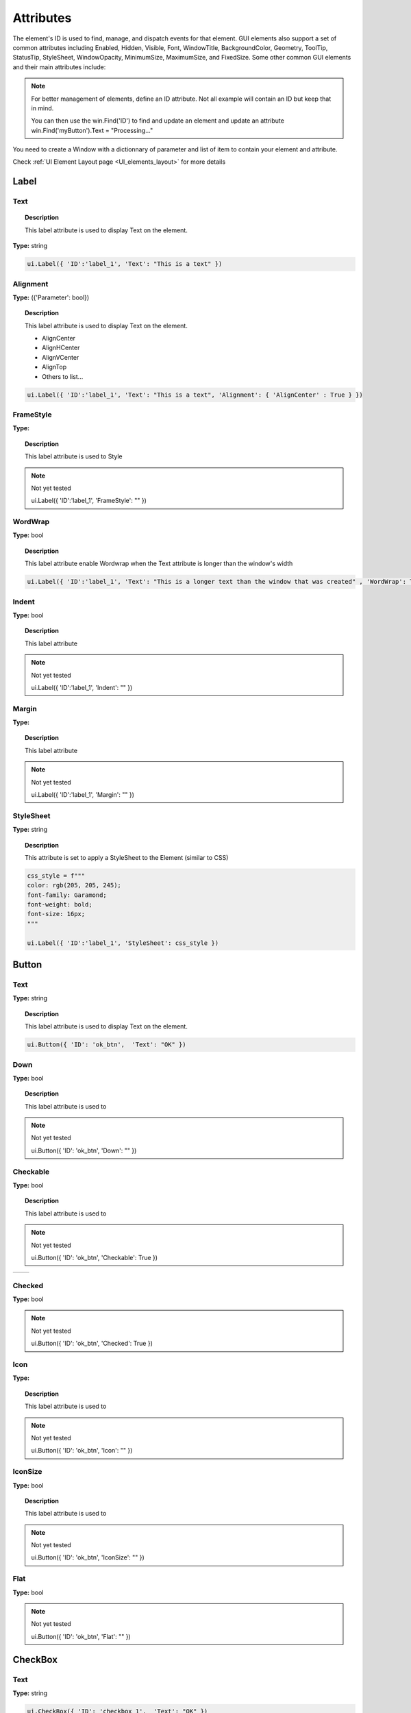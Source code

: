Attributes
==========

The element's ID is used to find, manage, and dispatch events for that element. GUI elements also support a set of common attributes including 
Enabled, Hidden, Visible, Font, WindowTitle, BackgroundColor, Geometry, ToolTip, StatusTip, StyleSheet, WindowOpacity, MinimumSize, MaximumSize, 
and FixedSize. Some other common GUI elements and their main attributes include:


..  note:: 
	For better management of elements, define an ID attribute. Not all example will contain an ID but keep that in mind. 
	
	You can then use the win.Find('ID') to find and update an element and update an attribute win.Find('myButton').Text = "Processing..."


You need to create a Window with a dictionnary of parameter and list of item to contain your element and attribute. 

Check :ref:`UI Element Layout page <UI_elements_layout>` for more details

Label
-----

.. _Label Text:

Text
^^^^

..  topic:: Description

	This label attribute is used to display Text on the element. 

**Type:** string

..  code-block:: python

	ui.Label({ 'ID':'label_1', 'Text': "This is a text" })


..  image:: images/UI_label_text.png
	:width: 400px
	:align: center

Alignment 
^^^^^^^^^

**Type:** ({'Parameter': bool})

..  topic:: Description

	This label attribute is used to display Text on the element.

	* AlignCenter
	* AlignHCenter
	* AlignVCenter
	* AlignTop
	* Others to list...

..  code-block:: python

	ui.Label({ 'ID':'label_1', 'Text': "This is a text", 'Alignment': { 'AlignCenter' : True } })

..  image:: images/UI_label_alignment.png
	:width: 400px
	:align: center


FrameStyle
^^^^^^^^^^

**Type:** 

..  topic:: Description

	This label attribute is used to Style

..  note:: Not yet tested

	ui.Label({ 'ID':'label_1', 'FrameStyle': "" })

WordWrap
^^^^^^^^

**Type:** bool

..  topic:: Description

	This label attribute enable Wordwrap when the Text attribute is longer than the window's width

..  code-block:: python
	
	ui.Label({ 'ID':'label_1', 'Text': "This is a longer text than the window that was created" , 'WordWrap': True })

..  image:: images/UI_label_wordwrap.png
	:width: 400px
	:align: center

Indent
^^^^^^

**Type:** bool

..  topic:: Description

	This label attribute

..  note:: Not yet tested

	ui.Label({ 'ID':'label_1', 'Indent': "" })

Margin
^^^^^^

**Type:** 

..  topic:: Description

	This label attribute

..  note:: Not yet tested

	ui.Label({ 'ID':'label_1', 'Margin': "" })


StyleSheet
^^^^^^^^^^

**Type:** string

..  topic:: Description

	This attribute is set to apply a StyleSheet to the Element (similar to CSS)

..  code-block:: python
	
	css_style = f"""
	color: rgb(205, 205, 245); 
	font-family: Garamond; 
	font-weight: bold; 
	font-size: 16px;
	"""

	ui.Label({ 'ID':'label_1', 'StyleSheet': css_style })


Button
------

.. _Button Text:

Text
^^^^

**Type:** string

..  topic:: Description	

	This label attribute is used to display Text on the element. 

..  code-block:: 

    ui.Button({ 'ID': 'ok_btn',  'Text': "OK" })

..  image:: images/UI_button_text.png
	:width: 400px
	:align: center

Down
^^^^

**Type:** bool

..  topic:: Description

	This label attribute is used to 

..  note:: Not yet tested

    ui.Button({ 'ID': 'ok_btn',  'Down': "" })

Checkable
^^^^^^^^^

**Type:** bool

..  topic:: Description
	
	This label attribute is used to 

..  note:: Not yet tested

    ui.Button({ 'ID': 'ok_btn',  'Checkable': True })

..  |checkon| image:: images/UI_button_checkable_on.png
	:width: 300pt

..  |checkoff| image:: images/UI_button_checkable_off.png
	:width: 300pt

+------------+------------+
| |checkon|  | |checkoff| |
+------------+------------+


Checked
^^^^^^^

**Type:** bool

..  topic:: Description	
	This label attribute is used to 

..  note:: Not yet tested

    ui.Button({ 'ID': 'ok_btn',  'Checked': True })


Icon
^^^^

**Type:** 

..  topic:: Description
	
	This label attribute is used to 

..  note:: Not yet tested

    ui.Button({ 'ID': 'ok_btn',  'Icon': "" })


IconSize
^^^^^^^^

**Type:** bool

..  topic:: Description
	
	This label attribute is used to 

..  note:: Not yet tested

    ui.Button({ 'ID': 'ok_btn',  'IconSize': "" })

Flat
^^^^

**Type:** bool

..  topic:: Description	
	This label attribute is used to 

..  note:: Not yet tested

    ui.Button({ 'ID': 'ok_btn',  'Flat': "" })


CheckBox
--------

Text
^^^^

**Type:** string

..  topic:: Description		
	This label attribute is used to display Text on the element. 

..  code-block:: 

    ui.CheckBox({ 'ID': 'checkbox_1',  'Text': "OK" })

..  image:: images/UI_checkbox_text.png
	:width: 400px
	:align: center


Down
^^^^

**Type:** bool

..  topic:: Description		
	This label attribute is used to 

..  note:: Not yet tested

    ui.CheckBox({ 'ID': 'checkbox_1',  'Down': "" })

Checkable
^^^^^^^^^

**Type:** bool

..  topic:: Description		
	This label attribute is used to 

..  note:: Not yet tested

    ui.CheckBox({ 'ID': 'checkbox_1',  'Checkable': True })


Checked
^^^^^^^

**Type:** bool

..  topic:: Description		
	This label attribute is used to 

..  code-block:: python

    ui.CheckBox({ 'ID': 'checkbox_1',  'Checked': True })

..  image:: images/UI_checkbox_checked.png
	:width: 400px
	:align: center

Tristate
^^^^^^^^

**Type:**

..  topic:: Description		
	This label attribute is used to activate a 3 state checkbox

..  code-block:: python

    ui.CheckBox({ 'ID': 'checkbox_1',  'Tristate': True })


.. 	|tri1| image:: images/UI_checkbox_tristate1.png
    :width: 300pt

..  |tri2| image:: images/UI_checkbox_tristate2.png
	:width: 300pt

..  |tri3| image:: images/UI_checkbox_tristate3.png
	:width: 300pt

+---------+---------+---------+
| |tri1|  | |tri2|  | |tri3|  |
+---------+---------+---------+


CheckState
^^^^^^^^^^

**Type:**

..  topic:: Description		
	This label attribute is used to 

..  note:: Not yet tested

    ui.CheckBox({ 'ID': 'checkbox_1',  'CheckState': "" })


ComboBox
--------

ItemText
^^^^^^^^

**Type:**

..  topic:: Description		
	This label attribute is used to

..  note:: Not yet tested

    ui.ComboBox({ 'ID': 'combo_1',  'ItemText': 'test' })


Editable
^^^^^^^^

**Type:**bool

..  topic:: Description	
	This label attribute is used to 

..  note:: Not yet tested

    ui.ComboBox({ 'ID': 'combo_1',  'Editable': "" })


CurrentIndex
^^^^^^^^^^^^

**Type:**

..  topic:: Description	
	This label attribute is used to 

..  note:: Not yet tested

    ui.ComboBox({ 'ID': 'combo_1',  'CurrentIndex': "" })


CurrentText
^^^^^^^^^^^

**Type:**string

..  topic:: Description	
	This label attribute is used to 

..  note:: Not yet tested

    ui.ComboBox({ 'ID': 'combo_1',  'CurrentText': "" })


Count
^^^^^

**Type:**int

..  topic:: Description	
	This label attribute is used to 

..  note:: Not yet tested

    ui.ComboBox({ 'ID': 'combo_1',  'Count': 3 })


SpinBox
-------

Value
^^^^^

**Type:** int

..  topic:: Description		
	This spinbox attribute is used to set the current SpinBox value (default max=99)

..  code-block:: python

    ui.SpinBox({ 'ID': 'spin_1',  'Value': 10 })

..  image:: images/UI_spinbox_value.png
	:width: 400px
	:align: center

Minimum
^^^^^^^

**Type:** int

..  topic:: Description

	This spinbox attribute is used to set a Minimum value to the SpinBox

..  code-block:: python

    ui.SpinBox({ 'ID': 'spin_1',  'Minimum': 5 })


Maximum
^^^^^^^

**Type:** int

..  topic:: Description		

	This spinbox attribute is used to set a Maximum value to the SpinBox

..  code-block:: python

    ui.SpinBox({ 'ID': 'spin_1',  'Maximum': 8 })


SingleStep
^^^^^^^^^^

**Type:** int

..  topic:: Description	

	This spinbox attribute is used to set the step value of the SpinBox

..  code-block:: python

    ui.SpinBox({ 'ID': 'spin_1',  'SingleStep': 2 })


Prefix
^^^^^^

**Type:** string

..  topic:: Description	

	This spinbox attribute is used add a text prefix to the spinbox value

..  code-block:: python

    ui.SpinBox({ 'ID': 'spin_1',  'Prefix': "ABC_0" })

..  image:: images/UI_spinbox_prefix.png
	:width: 400px
	:align: center


Suffix
^^^^^^

**Type:** string

..  topic:: Description	

	This spinbox attribute is used add a text suffix to the spinbox value

..  code-block:: python

    ui.SpinBox({ 'ID': 'spin_1',  'Suffix': '_XYZ' })

..  image:: images/UI_spinbox_suffix.png
	:width: 400px
	:align: center


Alignment
^^^^^^^^^

**Type:**

..  topic:: Description		

	This label attribute is used to

..  note:: Not yet tested

    ui.SpinBox({ 'ID': 'spin_1',  'Alignment': "" })


ReadOnly
^^^^^^^^

**Type:** bool

..  topic:: Description	

	This spinbox attribute is used limit the spinbox usage to the side arrows. Keyboard entry disabled

..  code-block:: python

    ui.SpinBox({ 'ID': 'spin_1',  'ReadOnly': True })


Wrapping
^^^^^^^^

**Type:** bool

..  topic:: Description

	This spinbox attribute is used to allow the value to return to the Minimum value when passed Maximum and vice-versa

..  code-block:: python

    ui.SpinBox({ 'ID': 'spin_1',  'Wrapping': True })


Slider
------

Value
^^^^^

**Type:** int

..  topic:: Description	

	This slider attribute is used to set the slider value

..  code-block:: python

    ui.Slider({ 'ID': 'slider_1',  'Value': 5 })

..  image:: images/UI_slider_value.png
	:width: 400px
	:align: center

Minimum
^^^^^^^

**Type:** int

..  topic:: Description		

	This slider attribute is used to set a Minimum value to the Slider

..  code-block:: python

    ui.Slider({ 'ID': 'slider_1',  'Minimum': 2 })


Maximum
^^^^^^^

**Type:** int

..  topic:: Description	

	This slider attribute is used to set a Maximum value to the Slider

..  code-block:: python

    ui.Slider({ 'ID': 'slider_1',  'Maximum': 8 })


SingleStep
^^^^^^^^^^

**Type:** int

..  topic:: Description		

	This slider attribute is used to set the step value of the slider

..  code-block:: python

    ui.Slider({ 'ID': 'slider_1',  'SingleStep': 2 })


PageStep
^^^^^^^^

**Type:**

..  topic:: Description		

	This label attribute is used to

..  note:: Not yet tested

    ui.Slider({ 'ID': 'slider_1',  'PageStep': "" })


Orientation
^^^^^^^^^^^

**Type:** string

..  topic:: Description		

	This slider attribute is used to set the orientation of the slider

	* Vertical
	* Horizontal
	* ...

..  code-block:: python

    ui.Slider({ 'ID': 'slider_1',  'Orientation': 'Vertical' })

..  image:: images/UI_slider_orientation.png
	:width: 400px
	:align: center

Tracking
^^^^^^^^

**Type:**

..  topic:: Description	

	This label attribute is used to

..  note:: Not yet tested

    ui.Slider({ 'ID': 'slider_1',  'Tracking': "" })


SliderPosition
^^^^^^^^^^^^^^

**Type:**

..  topic:: Description	

	This label attribute is used to

..  note:: Not yet tested

    ui.Slider({ 'ID': 'slider_1',  'SliderPosition': ""})


LineEdit
--------

Text
^^^^

**Type:** string

..  topic:: Description	

	This attribute is used to set and display the Text in the LineEdit box. For Multi-Line text, use the TextEdit_ element.  

..  note:: Not yet tested

    ui.LineEdit({ 'ID': 'le_1',  'Text': "My Text" })

..  image:: images/UI_lineedit_text.png
	:width: 400px
	:align: center


PlaceholderText
^^^^^^^^^^^^^^^

**Type:** string

..  topic:: Description		

	This attribute is used to display a text in the lineEdit box. 
	The PlaceholderText will be replaced by user input. 

..  code-block:: python

    ui.LineEdit({ 'ID': 'le_1',  'PlaceholderText': "My Placeholder text" })

..  image:: images/UI_lineedit_placeholdertext.png
	:width: 400px
	:align: center


.. _Element Font:

Font
^^^^

**Type:** 

..  topic:: Description
	
	This attribute is used to

..  note:: Not yet tested

    ui.LineEdit({ 'ID': 'le_1',  'Font': "" })


MaxLength
^^^^^^^^^

**Type:** int

..  topic:: Description

	This attribute is used to limit the user input to x(int) character

..  code-block:: python

    ui.LineEdit({ 'ID': 'le_1',  'MaxLength': 10 })


ReadOnly
^^^^^^^^

**Type:** bool

..  topic:: Description

	This attribute is used to set the LineEdit to be Read-Only. 

..  code-block:: python

    ui.LineEdit({ 'ID': 'le_1',  'ReadOnly': True })


Modified
^^^^^^^^

**Type:** 

..  topic:: Description

	This label attribute is used to

..  note:: Not yet tested

    ui.LineEdit({ 'ID': 'le_1',  'Modified': "" })


ClearButtonEnabled
^^^^^^^^^^^^^^^^^^

**Type:** bool

..  topic:: Description

	This attribute is used to add a button to clear the text field

..  code-block:: python

    ui.LineEdit({ 'ID': 'le_1', 'ClearButtonEnabled': True })

..  image:: images/UI_lineedit_ClearButtonEnabled.png
	:width: 400px
	:align: center


TextEdit
--------

Text
^^^^

**Type:** string

..  topic:: Description		

	This attribute is used to set and display the Text in the TextEdit box. 

..  code-block:: python

    ui.TextEdit({ 'ID': 'te_1',  'Text': "My Text" })

..  image:: images/UI_textedit_text.png
	:width: 400px
	:align: center



PlaceholderText
^^^^^^^^^^^^^^^

**Type:** string

..  topic:: Description		

	This attribute is used to display a text in the lineEdit box.

	The PlaceholderText will be replaced by user input. 

..  code-block:: python

    ui.TextEdit({ 'ID': 'te_1',  'PlaceholderText': "My Placeholder Text" })


HTML
^^^^

**Type:** string

..  topic:: Description

	This attribute is used render HTML code inside the TextEdit box

..  code-block:: python

    ui.TextEdit({ 'ID': 'te_1',  'HTML': "<h1>HTML code</h1>" })

..  image:: images/UI_textedit_html.png
	:width: 400px
	:align: center

Font
^^^^

**Type:** ui.Font

..  topic:: Description		

	This attribute is used to specify a Font element with parameters

 .. code-block:: python

    ui.TextEdit({ 'ID': 'te_1',  'Font': ui.Font({ 'Family': "Times New Roman" }) })


Alignment
^^^^^^^^^

**Type:** dict

..  topic:: Description

	This label attribute is used to

..  note:: Not yet tested

    ui.TextEdit({ 'ID': 'te_1',  'Alignment': "" })


ReadOnly
^^^^^^^^

**Type:** bool

..  topic:: Description
	
	This label attribute is used to set the TextEdit to ReadOnly. User cannot add or remove text. 

..  code-block:: python

    ui.TextEdit({ 'ID': 'te_1',  'ReadOnly': True })


TextColor
^^^^^^^^^

**Type:** dict(r,g,b, a) ?

..  topic:: Description		

	This label attribute is used to

..  note:: Not yet tested

    ui.TextEdit({ 'ID': 'te_1',  'TextColor': { 'R':1, 'G': 0, 'B':0, 'A':1 })


TextBackgroundColor
^^^^^^^^^^^^^^^^^^^

**Type:** string

..  topic:: Description

	This label attribute is used to

..  note:: Not yet tested

    ui.TextEdit({ 'ID': 'te_1',  'TextBackgroundColor': "blue" })


TabStopWidth
^^^^^^^^^^^^

**Type:** int

..  topic:: Description

	This attribute is used to set the width of the Tab when inserted. 

..  code-block:: python

    ui.TextEdit({ 'ID': 'te_1',  'TabStopWidth': 50 })


Lexer
^^^^^

**Type:** 

..  topic:: Description
	
	This attribute is used to

..  note:: Not yet tested

    ui.TextEdit({ 'ID': 'te_1',  'Lexer':  })


LexerColors
^^^^^^^^^^^

**Type:** 

..  topic:: Description		

	This attribute is used to

..  note:: Not yet tested

    ui.TextEdit({ 'ID': 'te_1',  'LexerColors': })


ColorPicker
-----------

Text
^^^^

**Type:** string

..  topic:: Description	

	This attribute is used to display a Text with the ColorPicker

..  code-block:: python

    ui.ColorPicker({ 'ID': 'colorpicker_1',  'Text': "My ColorPicker" })

..  image:: images/UI_colorpicker_text.png
	:width: 400px
	:align: center

Color
^^^^^

**Type:** dict

..  topic:: Description

	This attribute is used to set a default color to the ColorPicker. 
	Each RGB color using a float value betwee 0 and 1.

..  code-block:: python

    ui.ColorPicker({ 'ID': 'colorpicker_1', 'Color': {'R':0.5, 'G':0, 'B':1.0} })

..  image:: images/UI_colorpicker_color.png
	:width: 400px
	:align: center

Tracking
^^^^^^^^

**Type:** bool

..  topic:: Description

	This label attribute is used to

..  note:: Not yet tested

    ui.ColorPicker({ 'ID': 'colorpicker_1',  'Tracking': True })


DoAlpha
^^^^^^^

**Type:** bool

..  topic:: Description		

	This attribute is used to include Alpha value in the RGB ColorPicker

..  code-block:: python

    ui.ColorPicker({ 'ID': 'colorpicker_1',  'DoAlpha': True })

..  image:: images/UI_colorpicker_doalpha.png
	:width: 400px
	:align: center

Font
----

Family
^^^^^^

**Type:** string

..  topic:: Description

	This attribute is used to set the font family. 
	Combine with an element using text. 

	* Times New Roman
	* Arial
	* list available font...

..  code-block:: python

    ui.Label({'Text': "My Label", "Font": ui.Font({ 'Family': "Times New Roman" }),

..  image:: images/UI_font_family.png
	:width: 400px
	:align: center



StyleName
^^^^^^^^^

**Type:** string

..  topic:: Description
	
	This label attribute is used to

..  note:: Not yet tested

    ui.Font({ 'StyleName': "" })


PointSize
^^^^^^^^^

**Type:** int

..  topic:: Description	

	This attribute is used to set a size to the Font (pt). 

..  code-block:: python

    ui.Label({'Text': "My Label", "Font": ui.Font({ 'PointSize': 36 }),


PixelSize
^^^^^^^^^

**Type:** int

..  topic:: Description	

	This attribute is used to set a size to the Font (px). 

..  code-block:: python

    ui.Label({'Text': "My Label", "Font": ui.Font({ 'PixelSize': 36 }),


Bold
^^^^

**Type:** bool

..  topic:: Description

	This attribute is used to apply **bold** to the text

..  note:: Do not seems to apply on all fonts

    ui.Label({'Text': "My Label", "Font": ui.Font({ 'Bold': True }),


Italic
^^^^^^

**Type:** bool

..  topic:: Description

	This attribute is used to apply *Italic* to the text

..  code-block:: python

    ui.Label({'Text': "My Label", "Font": ui.Font({ 'Italic': True }),


Underline
^^^^^^^^^

**Type:** bool

..  topic:: Description

	This attribute is used to add a line under the text

..  code-block:: python

    ui.Label({'Text': "My Label", "Font": ui.Font({ 'Underline': True }),


Overline
^^^^^^^^

**Type:** bool

..  topic:: Description

	This attribute is used to add a line on top of the text

..  code-block:: python

    ui.Label({'Text': "My Label", "Font": ui.Font({ 'Overline': True }),


StrikeOut
^^^^^^^^^

**Type:** bool

..  topic:: Description

	This attribute is used to add a line through the text

..  code-block:: python

    ui.Label({'Text': "My Label", "Font": ui.Font({ 'StrikeOut': True }),


Kerning
^^^^^^^

**Type:** 

..  topic:: Description	

	This attribute is used to

..  note:: Not yet tested

    ui.Font({ 'Kerning': 24 })


Weight
^^^^^^

**Type:** int, float

..  topic:: Description

	This attribute is used to set a size relative to other element of the group. 
	Element with Weight 0.5 will be twice the size of an element with Weight 0.25

..  note:: Not yet tested

    ui.Font({ 'Weight': 0.25 })


Stretch
^^^^^^^

**Type:** bool

..  topic:: Description

	This attribute is used to

..  note:: Not yet tested

    ui.Font({ 'Stretch': True })


MonoSpaced
^^^^^^^^^^

**Type:** bool

..  topic:: Description

	This label attribute is used to

..  note:: Not yet tested

    ui.Font({ 'MonoSpaced': True })


.. _Element Icon:

Icon
----

File
^^^^

**Type:** string

..  topic:: Description

	This attribute is used to point to an image file path to use for the Icon Element.
	Need to be joint to an element supporting Icon attribute. (ie: ui.Button)

	* .png 
	* .jpg

..  code-block:: python

	ui.Button({ 'ID': "Browse",  'Text': " Browse", "Icon": ui.Icon({'File': r"UserData:/Scripts/images/csv.png"})})

..  image:: images/UI_icon_file.png
	:width: 400px
	:align: center


TabBar
------

..  note:: 

	Before you can edit TabBar attributes, you need to create a TabBar element, then use the `UI Element function <UI_elements_func>`_ AddTab()
	
	Also note that TabBar has `TabBar Property Array`_

CurrentIndex
^^^^^^^^^^^^

**Type:** int

..  topic:: Description

	This attribute is used to set the current TabBar index

..  note:: Not yet tested

    ui.TabBar({ 'ID':'tabbar_1', 'CurrentIndex': 3 })
	win.Find('tabbar_1').AddTab('Tab1')
    win.Find('tabbar_1').AddTab('Tab2')


TabsClosable
^^^^^^^^^^^^

**Type:** bool

..  topic:: Description

	This attribute is used to add a button to close tabs

..  code-block:: python

    ui.TabBar({ 'ID':'tabbar_1', 'TabsClosable': True })
	win.Find('tabbar_1').AddTab('Tab1')
    win.Find('tabbar_1').AddTab('Tab2')

..  image:: images/UI_tabbar_TabsClosable.png
	:width: 400px
	:align: center


Expanding
^^^^^^^^^

**Type:** bool

..  topic:: Description
	
	This attribute is used to force tabs to expand or not on Window resize. (default=True)

..  code-block:: python

    ui.TabBar({ 'ID':'tabbar_1', 'Expanding': False })

..  image:: images/UI_tabbar_Expanding.png
	:width: 400px
	:align: center

AutoHide
^^^^^^^^

**Type:** bool

..  topic:: Description
	
	This attribute is used to 

..  note:: Not yet tested

    ui.TabBar({ 'AutoHide': True })


Movable
^^^^^^^

**Type:** bool

..  topic:: Description
	
	This attribute is used to enable Drag'n Drop to reorder tabs (default=False)

..  code-block:: python

    ui.TabBar({ 'ID':'tabbar_1', 'Movable': True })


DrawBase
^^^^^^^^

**Type:** bool

..  topic:: Description
	
	This attribute is used to 

..  note:: Not yet tested

    ui.Tabbar({ 'DrawBase': True })


UsesScrollButtons
^^^^^^^^^^^^^^^^^

**Type:** bool

..  topic:: Description

	This attribute is used to 

..  note:: Not yet tested

    ui.Tabbar({ 'ID':'tabbar_1', 'UsesScrollButtons': True })


DocumentMode
^^^^^^^^^^^^

**Type:** bool

..  topic:: Description

	This attribute is used to 

..  note:: Not yet tested

    ui.Tabbar({ 'DocumentMode': True })


ChangeCurrentOnDrag
^^^^^^^^^^^^^^^^^^^

**Type:** bool

..  topic:: Description
	
	This attribute is used to 

..  note:: Not yet tested

    ui.Tabbar({ 'ChangeCurrentOnDrag': True })




Stack
-----

..  topic:: Description #NotInReadme

	Stack are groups of Elements used with TabBar to manage each pages

..  code-block:: python

	ui.Stack({'ID':'stack_1'})

CurrentIndex
^^^^^^^^^^^^
toolbox_items['Stack'].CurrentIndex = 0


AddChild()
^^^^^^^^^^
toolbox_items['Stack'].AddChild(ui.Button({'ID': "Browse", "Icon": ui.Icon({'File': r"UserData:/Scripts/images/test.gif"}), 'IconSize' : [15, 15]}))


Tree
----

ColumnCount
^^^^^^^^^^^

**Type:** int

..  topic:: Description
	
	This attribute is used to set the number of column in the Tree 

..  code-block:: python

    ui.Tree({ 'ID':'my_tree', 'ColumnCount': 2 })

..  image:: images/UI_tree_columncount.png
	:width: 400px
	:align: center


SortingEnabled
^^^^^^^^^^^^^^

**Type:** bool

..  topic:: Description
	
	This attribute is used to 

..  note:: Not yet tested

    ui.Tree({ 'ID':'my_tree', 'SortingEnabled': True })


ItemsExpandable
^^^^^^^^^^^^^^^

**Type:** bool

..  topic:: Description
	
	This attribute is used to 

..  note:: Not yet tested

    ui.Tree({ 'ID':'my_tree', 'ItemsExpandable': True })


ExpandsOnDoubleClick
^^^^^^^^^^^^^^^^^^^^

**Type:** bool

..  topic:: Description
	
	This attribute is used to 

..  note:: Not yet tested

    ui.Tree({ 'ID':'my_tree', 'ExpandsOnDoubleClick': True })


AutoExpandDelay
^^^^^^^^^^^^^^^

**Type:** bool

..  topic:: Description
	
	This attribute is used to 

..  note:: Not yet tested

    ui.Tree({ 'ID':'my_tree', 'AutoExpandDelay': True })


HeaderHidden
^^^^^^^^^^^^

**Type:** bool

..  topic:: Description
	
	This attribute is used to hide the header row. 

..  code-block:: python

    ui.Tree({ 'ID':'my_tree', 'HeaderHidden': True })


IconSize
^^^^^^^^

**Type:** int

..  topic:: Description
	
	This attribute is used to 

..  note:: Not yet tested

    ui.Tree({ 'ID':'my_tree', 'IconSize': 12 })


RootIsDecorated
^^^^^^^^^^^^^^^

**Type:** bool

..  topic:: Description
	
	This attribute is used to 

..  note:: Not yet tested

    ui.Tree({ 'ID':'my_tree', 'RootIsDecorated': True })


Animated
^^^^^^^^

**Type:** bool

..  topic:: Description
	
	This attribute is used to 

..  note:: Not yet tested

    ui.Tree({ 'ID':'my_tree', 'Animated': True })


AllColumnsShowFocus
^^^^^^^^^^^^^^^^^^^

**Type:** bool

..  topic:: Description

	This attribute is used to 

..  note:: Not yet tested

    ui.Tree({ 'ID':'my_tree', 'AllColumnsShowFocus': True })


WordWrap
^^^^^^^^

**Type:** bool

..  topic:: Description
	
	This attribute is used to 

..  note:: Not yet tested

    ui.Tree({ 'ID':'my_tree', 'WordWrap': True })
	itm = win.Find('my_tree').NewItem()
    itm.Text[0] = "too long text for the cell"
	itm.Text[1] = "this is also too long"
    win.Find('my_tree').AddTopLevelItem(itm)


TreePosition
^^^^^^^^^^^^

**Type:** 

..  topic:: Description

	This attribute is used to 

..  note:: Not yet tested

    ui.Tree({ 'ID':'my_tree', 'TreePosition':  })


SelectionBehavior
^^^^^^^^^^^^^^^^^

**Type:** 

..  topic:: Description
	
	This attribute is used to 

..  note:: Not yet tested

    ui.Tree({ 'ID':'my_tree', 'SelectionBehavior':  })


SelectionMode
^^^^^^^^^^^^^

**Type:** 

..  topic:: Description
	
	This attribute is used to 

..  note:: Not yet tested

    ui.Tree({ 'ID':'my_tree', 'SelectionMode':  })


UniformRowHeights
^^^^^^^^^^^^^^^^^

**Type:** bool

..  topic:: Description
	
	This attribute is used to 

..  note:: Not yet tested

    ui.Tree({ 'ID':'my_tree', 'UniformRowHeights': True })


Indentation
^^^^^^^^^^^

**Type:** bool

..  topic:: Description
	
	This attribute is used to 

..  note:: Not yet tested

    ui.Tree({ 'ID':'my_tree', 'Indentation': True })


VerticalScrollMode
^^^^^^^^^^^^^^^^^^

**Type:** bool

..  topic:: Description
	
	This attribute is used to 

..  note:: Not yet tested

    ui.Tree({ 'ID':'my_tree', 'VerticalScrollMode': True })


HorizontalScrollMode
^^^^^^^^^^^^^^^^^^^^

**Type:** bool

..  topic:: Description

	This attribute is used to 

..  note:: Not yet tested

    ui.Tree({ 'ID':'my_tree', 'HorizontalScrollMode': True })


AutoScroll
^^^^^^^^^^

**Type:** bool

..  topic:: Description
	
	This attribute is used to 

..  note:: Not yet tested

    ui.Tree({ 'ID':'my_tree', 'AutoScroll': True })


AutoScrollMargin
^^^^^^^^^^^^^^^^

**Type:** bool

..  topic:: Description
	
	This attribute is used to 

..  note:: Not yet tested

    ui.Tree({ 'ID':'my_tree', 'AutoScrollMargin': True })


TabKeyNavigation
^^^^^^^^^^^^^^^^

**Type:** bool

..  topic:: Description
	
	This attribute is used to allow Tab to go to next row, Shift+Tab to previous. (default=False)

..  code-block:: python

    ui.Tree({ 'ID':'my_tree', 'TabKeyNavigation': True })


AlternatingRowColors
^^^^^^^^^^^^^^^^^^^^

**Type:** bool

..  topic:: Description
	
	This attribute is used activate atlerning row colors on the Tree (default=False) 

..  code-block:: python

    ui.Tree({ 'ID':'my_tree', 'AlternatingRowColors': True })


FrameStyle
^^^^^^^^^^

**Type:** 

..  topic:: Description
	
	This attribute is used to 

..  note:: Not yet tested

    ui.Tree({ 'ID':'my_tree', 'FrameStyle':  })


LineWidth
^^^^^^^^^

**Type:** int

..  topic:: Description
	
	This attribute is used to 

..  note:: Not yet tested

    ui.Tree({ 'ID':'my_tree', 'LineWidth': 2 })


MidLineWidth
^^^^^^^^^^^^

**Type:** int

..  topic:: Description
	
	This attribute is used to 

..  note:: Not yet tested

    ui.Tree({ 'ID':'my_tree', 'MidLineWidth': 2 })


FrameRect
^^^^^^^^^

**Type:** bool

..  topic:: Description
	
	This attribute is used to 

..  note:: Not yet tested

    ui.Tree({ 'ID':'my_tree', 'FrameRect': True })


FrameShape
^^^^^^^^^^

**Type:** 

..  topic:: Description
	
	This attribute is used to 

..  note:: Not yet tested

    ui.Tree({ 'ID':'my_tree', 'FrameShape':  })


FrameShadow
^^^^^^^^^^^

**Type:** bool

..  topic:: Description
	
	This attribute is used to 

..  note:: Not yet tested

    ui.Tree({ 'ID':'my_tree', 'FrameShadow': True })


TreeItem
--------

..  note:: 

	Before you can edit TreeItem attributes, you need to create a Tree element, then use the `UI Element function <UI_elements_func>`_ to add Item to the Tree
	
	``itm = win.Find('my_tree').NewItem()``
	``win.Find('my_tree').AddTopLevelItem(itm)``

Selected
^^^^^^^^

**Type:** bool

..  topic:: Description
	
	This attribute is used to define the selected status to an item of the Tree. (default=False)

..  code-block:: python

	itm = win.Find('my_tree').NewItem()
	win.Find('my_tree').AddTopLevelItem(itm)

    itm.Selected = True

..  image:: images/UI_treeitem_selected.png
	:width: 400px
	:align: center

Hidden
^^^^^^

**Type:** bool

..  topic:: Description
	
	This attribute is used to define the selected status to an item of the Tree. (default=False)

..  code-block:: python

	itm = win.Find('my_tree').NewItem()
	win.Find('my_tree').AddTopLevelItem(itm)

    itm.Hidden = True


Expanded
^^^^^^^^

**Type:** bool

..  topic:: Description
	
	This attribute is used to define the expanded status to an item of the Tree. (default=False)
	TreeItem needs to have child to display. 

..  code-block:: python

    itm = win.Find('my_tree').NewItem()
    itm2 = win.Find('my_tree').NewItem()

    itm.Text[0] = "First cell"
    itm2.Text[0] = "Child of itm"
    itm.AddChild(itm2)

    win.Find('my_tree').AddTopLevelItem(itm)
    itm.Expanded = True

..  image:: images/ui_treeitem_expanded_true.png
	:width: 400px
	:align: center


Disabled
^^^^^^^^

**Type:** bool

..  topic:: Description
	
	This attribute is used to define the disabled status to an item of the Tree. (default=False)
	
	TreeItem will be grayed out.

..  code-block:: python

    itm = win.Find('my_tree').NewItem()
    itm2 = win.Find('my_tree').NewItem()

    itm.Text[0] = "First cell"
    itm2.Text[0] = "Child of itm"
    itm.AddChild(itm2)

    win.Find('my_tree').AddTopLevelItem(itm)
    itm.Disabled = True

..  image:: images/ui_treeitem_disabled.png
	:width: 400px
	:align: center


FirstColumnSpanned
^^^^^^^^^^^^^^^^^^

**Type:** bool

..  topic:: Description
	
	This attribute is used to 

..  note:: Not yet tested

    ui.TreeItem({ 'FirstColumnSpanned': True })


Flags
^^^^^

**Type:** bool

..  topic:: Description
	
	This attribute is used to 

..  note:: Not yet tested

    ui.TreeItem({ 'Selected': True })


ChildIndicatorPolicy
^^^^^^^^^^^^^^^^^^^^

**Type:** bool

..  topic:: Description
	
	This attribute is used to 

..  note:: Not yet tested

    ui.TreeItem({ 'Selected': True })



.. important:: Some elements also have property arrays, indexed by item or column (zero-based), e.g. newItem.Text[2] = 'Third column text'


Combo
-----

ItemText[index]
^^^^^^^^^^^

**Type:** string

..  topic:: Description
	
	This attribute is used to 

..  note:: Not yet tested



TabBar Property Array
---------------------

TabText[ ]
^^^^^^^^^^

**Type:** string

..  topic:: Description
	
	This attribute is used to 

..  note:: Not yet tested

    newItem.TabText[2] = "Third Tab Text"


TabToolTip[ ]
^^^^^^^^^^^^^

**Type:** string

..  topic:: Description
	
	This attribute is used to 

..  note:: Not yet tested

    newItem.TabToolTip[2] = "Third Tab Tooltip Text"


TabWhatsThis[ ]
^^^^^^^^^^^^^^^

**Type:** string

..  topic:: Description
	
	This attribute is used to 

..  note:: Not yet tested

    newItem.TabWhatsThis[2] = "Third Tab WhatsThis Text"


TabTextColor[index]
^^^^^^^^^^^^^^^^^^^

**Type:** dict

..  topic:: Description
	
	This attribute is used to change the Tab Text color with RGBA dictionary values. 

..  code-block:: python

    ui.TabBar({'ID':'tabbar_1'})
	win.Find('tabbar_1').AddTab('Tab1')
	win.Find('tabbar_1').TabTextColor[0] = { 'R':1, 'G': 0, 'B':0, 'A':1 }

..  image:: images/UI_tabbar_TabTextColor.png
	:width: 400px
	:align: center


Tree Property Array
-------------------

ColumnWidth[index]
^^^^^^^^^^^^^^^^^^

**Type:** int

..  topic:: Description
	
	This attribute is used change the Width of a Tree column 

..  code-block:: python

    itm = win.Find('my_tree').NewItem()
    itm.Text[0] = "First column"
    itm.Text[1] = "Second column"
    win.Find('my_tree').AddTopLevelItem(itm)

	win.Find('my_tree').ColumnWidth[0] = 200

..  image:: images/UI_tree_columnwidth.png
	:width: 400px
	:align: center


Treeitem Property Array
-----------------------

Text[index]
^^^^^^^^^^^

**Type:** string

..  topic:: Description
	
	This attribute is used to set the TreeItem text at column index

..  code-block:: python

    itm = win.Find('my_tree').NewItem()
    itm.Text[0] = "First column"
    itm.Text[1] = "Second column"

    win.Find('my_tree').AddTopLevelItem(itm)

..  image:: images/UI_treeitem_text.png
	:width: 400px
	:align: center


StatusTip[ ]
^^^^^^^^^^^^

**Type:** string

..  topic:: Description
	
	This attribute is used to 

..  note:: Not yet tested

    newItem.StatusTip[2] = 'StatusTip'


ToolTip[index]
^^^^^^^^^^^^^^

**Type:** string

..  topic:: Description
	
	This attribute is used to display a text when mouse hover a cell

..  code-block:: python

    itm = win.Find('my_tree').NewItem()

    itm.Text[0] = "First column"
    itm.Text[1] = "Second column"
    itm.ToolTip[0] = 'ToolTip on cell1'

    win.Find('my_tree').AddTopLevelItem(itm)


..  image:: images/UI_treeitem_tooltip.png
	:width: 400px
	:align: center


WhatsThis[ ]
^^^^^^^^^^^^

**Type:** string

..  topic:: Description
	
	This attribute is used to ...

..  note:: Not yet tested

    newItem.WhatsThis[2] = 'WhatsThis'


SizeHint[ ]
^^^^^^^^^^^

**Type:** int

..  topic:: Description
	
	This attribute is used to 

..  note:: Not yet tested

    newItem.SizeHint[2] = 'SizeHint inside Tree in third row'


TextAlignment[ ]
^^^^^^^^^^^^^^^^

**Type:** 

..  topic:: Description
	
	This attribute is used to 

..  note:: Not yet tested

    newItem.TextAlignment[2] = 'TextAlignment inside Tree in third row'


CheckState[ ]
^^^^^^^^^^^^^

**Type:** bool

..  topic:: Description
	
	This attribute is used to 

..  note:: Not yet tested

    newItem.CheckState[2] = 'CheckState inside Tree in third row'


BackgroundColor[index]
^^^^^^^^^^^^^^^^^^^^^^

**Type:** dict

..  topic:: Description
	
	This attribute is used to set a BackgroundColor to a cell using RGBA dictionary. 

..  note:: Not yet tested

    itm = win.Find('my_tree').NewItem()

    itm.Text[0] = "First column"
    itm.Text[1] = "Second column"
    itm.BackgroundColor[1] =  {'R':1, 'G':1, 'B':1, 'A':1}

    win.Find('my_tree').AddTopLevelItem(itm)

..  image:: images/UI_treeitem_backgroundcolor.png
	:width: 400px
	:align: center


TextColor[index]
^^^^^^^^^^^^^^^^

**Type:** dict

..  topic:: Description
	
	This attribute is used to change the color of the text using RGBA dictionary

..  note:: Not yet tested

    itm = win.Find('my_tree').NewItem()

    itm.Text[0] = "First column"
    itm.Text[1] = "Second column"
    itm.TextColor[1] =  {'R':1, 'G':1, 'B':1, 'A':1}

    win.Find('my_tree').AddTopLevelItem(itm)

..  image:: images/UI_treeitem_textcolor.png
	:width: 400px
	:align: center


Icon[index]
^^^^^^^^^^^

**Type:** ui.Icon

..  topic:: Description
	
	This attribute is used to add an icon image into a cell.

	Refer to :ref:`Element Icon` for property list. 


.. code-block:: python

    itm = win.Find('my_tree').NewItem()

    itm.Text[0] = "First column"
    itm.Text[1] = "Second column"
    itm.Icon[1] =  ui.Icon({'File': r"UserData:/Scripts/images/logo.png"})

    win.Find('my_tree').AddTopLevelItem(itm)

..  image:: images/UI_treeitem_logo.png
	:width: 400px
	:align: center


Font[index]
^^^^^^^^^^^

**Type:** ui.Font

..  topic:: Description
	
	This attribute is used to modify the Font used inside a cell. 

	Refer to :ref:`Element Font` for property list. 

..  code-block:: python

    itm = win.Find('my_tree').NewItem()

    itm.Text[0] = "First column"
    itm.Text[1] = "Second column"
    itm.Font[1] =  ui.Font({ 'Family': "Arial", 'PointSize': 14})

    win.Find('my_tree').AddTopLevelItem(itm)

..  image:: images/UI_treeitem_font.png
	:width: 400px
	:align: center

	
Some elements like Label and Button will automatically recognise and render basic HTML in their Text attributes, 
and TextEdit is capable of displaying and returning HTML too. 
Element attributes can be specified when creating the element, or can be read or changed later:


..  code-block:: python

	win.Find('myButton').Text = "Processing..."


Timer
-----

Interval
^^^^^^^^

**Type:** int

..  topic:: Description
	
	This attribute is used to set a time in milisecs to the ui.Timer Element. 

..  code-block:: python

	ui.Timer({ 'ID': 'MyTimer', 'Interval': 1000 })  # 1000 millisecs
    mytimer.Start()
	dispatcher['On']['Timeout'] = OnTimer  #this create a loop each 1000ms

	:ref: UI_elements_func_
	Start() and Stop()   to add in the UI_elements_func.rst


Singleshot
^^^^^^^^^^

**Type:** int

..  topic:: Description
	
	This attribute is used to

..  note:: Not yet tested

	ui.Timer({ 'ID': 'MyTimer', 'Singleshot': 1000 })


RemainingTime
^^^^^^^^^^^^^

**Type:** int

..  topic:: Description
	
	This attribute is used to

..  note:: Not yet tested
	
	ui.Timer({ 'ID': 'MyTimer', 'RemainingTime': 1000 })


IsActive
^^^^^^^^

**Type:** bool

..  topic:: Description
	
	This attribute is used to

..  note:: Not yet tested

	ui.Timer({ 'ID': 'MyTimer', 'IsActive': True })



